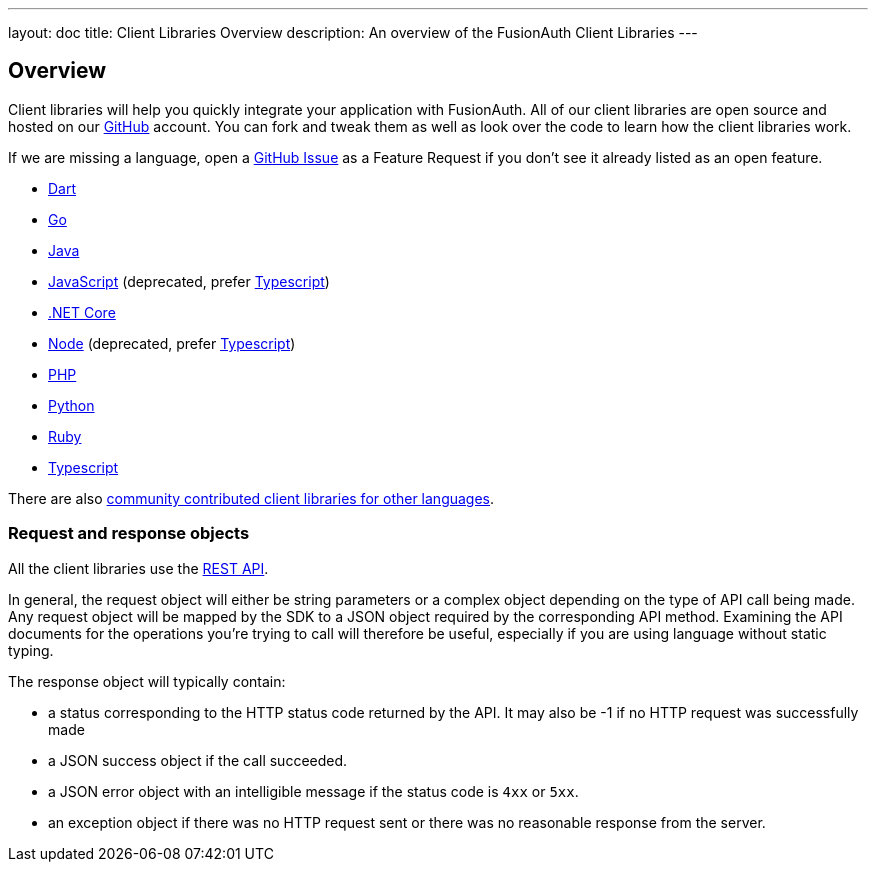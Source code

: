 ---
layout: doc
title: Client Libraries Overview
description: An overview of the FusionAuth Client Libraries
---

:sectnumlevels: 0

== Overview

Client libraries will help you quickly integrate your application with FusionAuth. All of our client libraries are open source and hosted on our https://github.com/FusionAuth[GitHub] account. You can fork and tweak them as well as look over the code to learn how the client libraries work.

If we are missing a language, open a https://github.com/FusionAuth/fusionauth-issues/issues[GitHub Issue] as a Feature Request if you don't see it already listed as an open feature.

* link:/docs/v1/tech/client-libraries/dart[Dart]
* link:/docs/v1/tech/client-libraries/go[Go]
* link:/docs/v1/tech/client-libraries/java[Java]
* link:/docs/v1/tech/client-libraries/javascript[JavaScript] (deprecated, prefer link:/docs/v1/tech/client-libraries/typescript[Typescript])
* link:/docs/v1/tech/client-libraries/netcore[.NET Core]
* link:/docs/v1/tech/client-libraries/node[Node] (deprecated, prefer link:/docs/v1/tech/client-libraries/typescript[Typescript])
* link:/docs/v1/tech/client-libraries/php[PHP]
* link:/docs/v1/tech/client-libraries/python[Python]
* link:/docs/v1/tech/client-libraries/ruby[Ruby]
* link:/docs/v1/tech/client-libraries/typescript[Typescript]

There are also https://github.com/FusionAuth/fusionauth-contrib/blob/master/client-libraries.md[community contributed client libraries for other languages].

=== Request and response objects

All the client libraries use the link:/docs/v1/tech/apis/[REST API]. 

In general, the request object will either be string parameters or a complex object depending on the type of API call being made. Any request object will be mapped by the SDK to a JSON object required by the corresponding API method. Examining the API documents for the operations you're trying to call will therefore be useful, especially if you are using language without static typing.

The response object will typically contain:

* a status corresponding to the HTTP status code returned by the API. It may also be -1 if no HTTP request was successfully made
* a JSON success object if the call succeeded.
* a JSON error object with an intelligible message if the status code is `4xx` or `5xx`.
* an exception object if there was no HTTP request sent or there was no reasonable response from the server.
